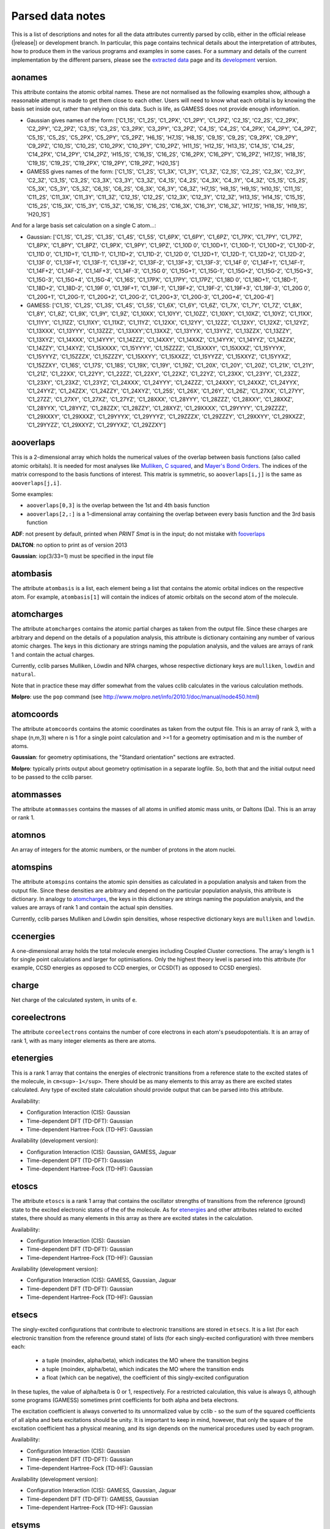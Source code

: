 .. index::
    module: data_notes

Parsed data notes
=================

This is a list of descriptions and notes for all the data attributes currently parsed by cclib, either in the official release (|release|) or development branch. In particular, this page contains technical details about the interpretation of attributes, how to produce them in the various programs and examples in some cases. For a summary and details of the current implementation by the different parsers, please see the `extracted data`_ page and its `development`_ version.

.. _`extracted data`: data.html
.. _`development`: data_dev.html

aonames
-------

This attribute contains the atomic orbital names. These are not normalised as the following examples show, although a reasonable attempt is made to get them close to each other. Users will need to know what each orbital is by knowing the basis set inside out, rather than relying on this data. Such is life, as GAMESS does not provide enough information.

* Gaussian gives names of the form: ['C1_1S', 'C1_2S', 'C1_2PX', 'C1_2PY', 'C1_2PZ', 'C2_1S', 'C2_2S', 'C2_2PX', 'C2_2PY', 'C2_2PZ', 'C3_1S', 'C3_2S', 'C3_2PX', 'C3_2PY', 'C3_2PZ', 'C4_1S', 'C4_2S', 'C4_2PX', 'C4_2PY', 'C4_2PZ', 'C5_1S', 'C5_2S', 'C5_2PX', 'C5_2PY', 'C5_2PZ', 'H6_1S', 'H7_1S', 'H8_1S', 'C9_1S', 'C9_2S', 'C9_2PX', 'C9_2PY', 'C9_2PZ', 'C10_1S', 'C10_2S', 'C10_2PX', 'C10_2PY', 'C10_2PZ', 'H11_1S', 'H12_1S', 'H13_1S', 'C14_1S', 'C14_2S', 'C14_2PX', 'C14_2PY', 'C14_2PZ', 'H15_1S', 'C16_1S', 'C16_2S', 'C16_2PX', 'C16_2PY', 'C16_2PZ', 'H17_1S', 'H18_1S', 'C19_1S', 'C19_2S', 'C19_2PX', 'C19_2PY', 'C19_2PZ', 'H20_1S']
* GAMESS gives names of the form: ['C1_1S', 'C1_2S', 'C1_3X', 'C1_3Y', 'C1_3Z', 'C2_1S', 'C2_2S', 'C2_3X', 'C2_3Y', 'C2_3Z', 'C3_1S', 'C3_2S', 'C3_3X', 'C3_3Y', 'C3_3Z', 'C4_1S', 'C4_2S', 'C4_3X', 'C4_3Y', 'C4_3Z', 'C5_1S', 'C5_2S', 'C5_3X', 'C5_3Y', 'C5_3Z', 'C6_1S', 'C6_2S', 'C6_3X', 'C6_3Y', 'C6_3Z', 'H7_1S', 'H8_1S', 'H9_1S', 'H10_1S', 'C11_1S', 'C11_2S', 'C11_3X', 'C11_3Y', 'C11_3Z', 'C12_1S', 'C12_2S', 'C12_3X', 'C12_3Y', 'C12_3Z', 'H13_1S', 'H14_1S', 'C15_1S', 'C15_2S', 'C15_3X', 'C15_3Y', 'C15_3Z', 'C16_1S', 'C16_2S', 'C16_3X', 'C16_3Y', 'C16_3Z', 'H17_1S', 'H18_1S', 'H19_1S', 'H20_1S']

And for a large basis set calculation on a single C atom...:

* Gaussian: ['C1_1S', 'C1_2S', 'C1_3S', 'C1_4S', 'C1_5S', 'C1_6PX', 'C1_6PY', 'C1_6PZ', 'C1_7PX', 'C1_7PY', 'C1_7PZ', 'C1_8PX', 'C1_8PY', 'C1_8PZ', 'C1_9PX', 'C1_9PY', 'C1_9PZ', 'C1_10D 0', 'C1_10D+1', 'C1_10D-1', 'C1_10D+2', 'C1_10D-2', 'C1_11D 0', 'C1_11D+1', 'C1_11D-1', 'C1_11D+2', 'C1_11D-2', 'C1_12D 0', 'C1_12D+1', 'C1_12D-1', 'C1_12D+2', 'C1_12D-2', 'C1_13F 0', 'C1_13F+1', 'C1_13F-1', 'C1_13F+2', 'C1_13F-2', 'C1_13F+3', 'C1_13F-3', 'C1_14F 0', 'C1_14F+1', 'C1_14F-1', 'C1_14F+2', 'C1_14F-2', 'C1_14F+3', 'C1_14F-3', 'C1_15G 0', 'C1_15G+1', 'C1_15G-1', 'C1_15G+2', 'C1_15G-2', 'C1_15G+3', 'C1_15G-3', 'C1_15G+4', 'C1_15G-4', 'C1_16S', 'C1_17PX', 'C1_17PY', 'C1_17PZ', 'C1_18D 0', 'C1_18D+1', 'C1_18D-1', 'C1_18D+2', 'C1_18D-2', 'C1_19F 0', 'C1_19F+1', 'C1_19F-1', 'C1_19F+2', 'C1_19F-2', 'C1_19F+3', 'C1_19F-3', 'C1_20G 0', 'C1_20G+1', 'C1_20G-1', 'C1_20G+2', 'C1_20G-2', 'C1_20G+3', 'C1_20G-3', 'C1_20G+4', 'C1_20G-4']
* GAMESS: ['C1_1S', 'C1_2S', 'C1_3S', 'C1_4S', 'C1_5S', 'C1_6X', 'C1_6Y', 'C1_6Z', 'C1_7X', 'C1_7Y', 'C1_7Z', 'C1_8X', 'C1_8Y', 'C1_8Z', 'C1_9X', 'C1_9Y', 'C1_9Z', 'C1_10XX', 'C1_10YY', 'C1_10ZZ', 'C1_10XY', 'C1_10XZ', 'C1_10YZ', 'C1_11XX', 'C1_11YY', 'C1_11ZZ', 'C1_11XY', 'C1_11XZ', 'C1_11YZ', 'C1_12XX', 'C1_12YY', 'C1_12ZZ', 'C1_12XY', 'C1_12XZ', 'C1_12YZ', 'C1_13XXX', 'C1_13YYY', 'C1_13ZZZ', 'C1_13XXY','C1_13XXZ', 'C1_13YYX', 'C1_13YYZ', 'C1_13ZZX', 'C1_13ZZY', 'C1_13XYZ', 'C1_14XXX', 'C1_14YYY', 'C1_14ZZZ', 'C1_14XXY', 'C1_14XXZ', 'C1_14YYX', 'C1_14YYZ', 'C1_14ZZX', 'C1_14ZZY', 'C1_14XYZ', 'C1_15XXXX', 'C1_15YYYY', 'C1_15ZZZZ', 'C1_15XXXY', 'C1_15XXXZ', 'C1_15YYYX', 'C1_15YYYZ', 'C1_15ZZZX', 'C1_15ZZZY', 'C1_15XXYY', 'C1_15XXZZ', 'C1_15YYZZ', 'C1_15XXYZ', 'C1_15YYXZ', 'C1_15ZZXY', 'C1_16S', 'C1_17S', 'C1_18S', 'C1_19X', 'C1_19Y', 'C1_19Z', 'C1_20X', 'C1_20Y', 'C1_20Z', 'C1_21X', 'C1_21Y', 'C1_21Z', 'C1_22XX', 'C1_22YY', 'C1_22ZZ', 'C1_22XY', 'C1_22XZ', 'C1_22YZ', 'C1_23XX', 'C1_23YY', 'C1_23ZZ', 'C1_23XY', 'C1_23XZ', 'C1_23YZ', 'C1_24XXX', 'C1_24YYY', 'C1_24ZZZ', 'C1_24XXY', 'C1_24XXZ', 'C1_24YYX', 'C1_24YYZ', 'C1_24ZZX', 'C1_24ZZY', 'C1_24XYZ', 'C1_25S', 'C1_26X', 'C1_26Y', 'C1_26Z', 'C1_27XX', 'C1_27YY', 'C1_27ZZ', 'C1_27XY', 'C1_27XZ', 'C1_27YZ', 'C1_28XXX', 'C1_28YYY', 'C1_28ZZZ', 'C1_28XXY', 'C1_28XXZ', 'C1_28YYX', 'C1_28YYZ', 'C1_28ZZX', 'C1_28ZZY', 'C1_28XYZ', 'C1_29XXXX', 'C1_29YYYY', 'C1_29ZZZZ', 'C1_29XXXY', 'C1_29XXXZ', 'C1_29YYYX', 'C1_29YYYZ', 'C1_29ZZZX', 'C1_29ZZZY', 'C1_29XXYY', 'C1_29XXZZ', 'C1_29YYZZ', 'C1_29XXYZ', 'C1_29YYXZ', 'C1_29ZZXY']

aooverlaps
----------

This is a 2-dimensional array which holds the numerical values of the overlap between basis functions (also called atomic orbitals). It is needed for most analyses like `Mulliken`_, `C squared`_, and `Mayer's Bond Orders`_. The indices of the matrix correspond to the basis functions of interest. This matrix is symmetric, so ``aooverlaps[i,j]`` is the same as ``aooverlaps[j,i]``.

Some examples:

* ``aooverlaps[0,3]`` is the overlap between the 1st and 4th basis function
* ``aooverlaps[2,:]`` is a 1-dimensional array containing the overlap between every basis function and the 3rd basis function

**ADF**: not present by default, printed when `PRINT Smat` is in the input; do not mistake with `fooverlaps`_

**DALTON**: no option to print as of version 2013

**Gaussian**: iop(3/33=1) must be specified in the input file

.. _`Mulliken`: methods.html#mulliken-population-analysis-mpa
.. _`C squared`: methods.html#c-squared-population-analysis-cspa
.. _`Mayer's Bond Orders`: methods.html#mayer-s-bond-orders

atombasis
---------

The attribute ``atombasis`` is a list, each element being a list that contains the atomic orbital indices on the respective atom. For example, ``atombasis[1]`` will contain the indices of atomic orbitals on the second atom of the molecule.

.. index::
    single: properties; atoimcharges (attribute)

atomcharges
-----------

The attribute ``atomcharges`` contains the atomic partial charges as taken from the output file. Since these charges are arbitrary and depend on the details of a population analysis, this attribute is dictionary containing any number of various atomic charges. The keys in this dictionary are strings naming the population analysis, and the values are arrays of rank 1 and contain the actual charges.

Currently, cclib parses Mulliken, Löwdin and NPA charges, whose respective dictionary keys are ``mulliken``, ``lowdin`` and ``natural``.

Note that in practice these may differ somewhat from the values cclib calculates in the various calculation methods.

**Molpro**: use the ``pop`` command (see http://www.molpro.net/info/2010.1/doc/manual/node450.html)

atomcoords
----------

The attribute ``atomcoords`` contains the atomic coordinates as taken from the output file. This is an array of rank 3, with a shape (n,m,3) where n is 1 for a single point calculation and >=1 for a geometry optimisation and m is the number of atoms. 

**Gaussian**: for geometry optimisations, the "Standard orientation" sections are extracted.

**Molpro**: typically prints output about geometry optimisation in a separate logfile. So, both that and the initial output need to be passed to the cclib parser.

atommasses
----------

The attribute ``atommasses`` contains the masses of all atoms in unified atomic mass units, or Daltons (Da). This is an array or rank 1.

atomnos
-------

An array of integers for the atomic numbers, or the number of protons in the atom nuclei.

atomspins
---------

The attribute ``atomspins`` contains the atomic spin densities as calculated in a population analysis and taken from the output file. Since these densities are arbitrary and depend on the particular population analysis, this attribute is dictionary. In analogy to `atomcharges`_, the keys in this dictionary are strings naming the population analysis, and the values are arrays of rank 1 and contain the actual spin densities.

Currently, cclib parses Mulliken and Löwdin spin densities, whose respective dictionary keys are ``mulliken`` and ``lowdin``.

.. index::
    single: energy; ccenergies (attribute)

ccenergies
----------

A one-dimensional array holds the total molecule energies including Coupled Cluster corrections. The array's length is 1 for single point calculations and larger for optimisations. Only the highest theory level is parsed into this attribute (for example, CCSD energies as opposed to CCD energies, or CCSD(T) as opposed to CCSD energies).

charge
------

Net charge of the calculated system, in units of ``e``.

coreelectrons
-------------

The attribute ``coreelectrons`` contains the number of core electrons in each atom's pseudopotentials. It is an array of rank 1, with as many integer elements as there are atoms.

etenergies
----------

This is a rank 1 array that contains the energies of electronic transitions from a reference state to the excited states of the molecule, in ``cm<sup>-1</sup>``. There should be as many elements to this array as there are excited states calculated. Any type of excited state calculation should provide output that can be parsed into this attribute.

Availability:

* Configuration Interaction (CIS): Gaussian
* Time-dependent DFT (TD-DFT): Gaussian
* Time-dependent Hartree-Fock (TD-HF): Gaussian

Availability (development version):

* Configuration Interaction (CIS): Gaussian, GAMESS, Jaguar
* Time-dependent DFT (TD-DFT): Gaussian
* Time-dependent Hartree-Fock (TD-HF): Gaussian

etoscs
------

The attribute ``etoscs`` is a rank 1 array that contains the oscillator strengths of transitions from the reference (ground) state to the excited electronic states of the of the molecule. As for `etenergies`_ and other attributes related to excited states, there should as many elements in this array as there are excited states in the calculation.

Availability:

* Configuration Interaction (CIS): Gaussian
* Time-dependent DFT (TD-DFT): Gaussian
* Time-dependent Hartree-Fock (TD-HF): Gaussian

Availability (development version):

* Configuration Interaction (CIS): GAMESS, Gaussian, Jaguar
* Time-dependent DFT (TD-DFT): Gaussian
* Time-dependent Hartree-Fock (TD-HF): Gaussian

etsecs
------

The singly-excited configurations that contribute to electronic transitions are stored in ``etsecs``. It is a list (for each electronic transition from the reference ground state) of lists (for each singly-excited configuration) with three members each:

 * a tuple (moindex, alpha/beta), which indicates the MO where the transition begins
 * a tuple (moindex, alpha/beta), which indicates the MO where the transition ends
 * a float (which can be negative), the coefficient of this singly-excited configuration

In these tuples, the value of alpha/beta is 0 or 1, respectively. For a restricted calculation, this value is always 0, although some programs (GAMESS) sometimes print coefficients for both alpha and beta electrons.

The excitation coefficient is always converted to its unnormalized value by cclib - so the sum of the squared coefficients of all alpha and beta excitations should be unity. It is important to keep in mind, however, that only the square of the excitation coefficient has a physical meaning, and its sign depends on the numerical procedures used by each program.

Availability:

* Configuration Interaction (CIS): Gaussian
* Time-dependent DFT (TD-DFT): Gaussian
* Time-dependent Hartree-Fock (TD-HF): Gaussian

Availability (development version):

* Configuration Interaction (CIS): GAMESS, Gaussian, Jaguar
* Time-dependent DFT (TD-DFT): GAMESS, Gaussian
* Time-dependent Hartree-Fock (TD-HF): Gaussian

etsyms
------

The attributes ``etsyms`` is a list containing the symmetries (strings) of the excited states found in the calculation. As for `etenergies`_ and other attributes related to excited states, there should be as many elements in this list as there are excited states in the calculation.

Note that while the symmetry descriptions start with the string ``Singlet`` or ``Triplet``, the exact format differs between programs.

Availability:

* Configuration Interaction (CIS): Gaussian
* Time-dependent DFT (TD-DFT): Gaussian
* Time-dependent Hartree-Fock (TD-HF): Gaussian

Availability:

* Configuration Interaction (CIS): GAMESS, Gaussian, Jaguar
* Time-dependent DFT (TD-DFT): Gaussian
* Time-dependent Hartree-Fock (TD-HF): Gaussian

fonames
-------

ADF uses symmetry-adapted fragment orbitals (SFOs) as its basis. These SFOs are generally orthonormal linear combinations of atomic orbitals. This makes it difficult to determine which individual atomic orbitals form the basis in calculations that have any symmetry. In addition, ADF allows "fragment" calculations which use the molecular orbitals of the fragments (FOs, or fragment orbitals) for building up the calculated molecular orbitals.

The difficulty in handling the basis for a molecule with symmetry and the availability of extra information in the fragment calculations makes using `aonames`_ (as specified for the other formats) inappropriate, except for certain circumstances. Therefore, an extra member called fonames is available for the adfparser.

Some examples:

``C1+C4_1S+1S`` - Orbitals from carbon 1 and carbon 4 can interact, and their ``1S`` orbitals mix in a positive manner

``C1+C4_1Px-1Px`` - Orbitals from carbon 1 and carbon 4 can interact, and their ``1Px`` orbitals mix in a negative manner

``bdt1_37A`` - Molecular orbital 37A from the fragment bdt1

**ADF**: There are no required inputfile options for fonames to be supported; however, if one wishes to have SFOs map directly to atomic basis functions, there are two requirements. First, the ``Symmetry NOSYM`` option must be given to force ADF to not linearly combine atomic orbitals into SFOs. Second, fragment calculations cannot be done (for obvious reasons). Also, it is suggested that ``Eigval 99999 99999`` be put into an ``Eprint`` block of the input file of a spin-restricted calculation so that every molecular orbital energy will be printed.

fooverlaps
----------

This is a 2-dimensional array that holds numerical values for the spacial overlap between basis functions. It is very similar to `aooverlaps`_, but differs because of the way ADF performs the calculation (see below for more details). The matrix indices correspond to the fragment orbitals; see the examples listed for `aonames`_.

**Background**

ADF uses symmetry-adapted fragment orbitals (SFOs) as its basis. These SFOs are generally orthonormal linear combinations of atomic orbitals. This makes it difficult to determine which individual atomic orbitals form the basis in calculations that have any symmetry. In addition, ADF allows "fragment" calculations which use the molecular orbitals of the fragments (FOs, or fragment orbitals) for building up the calculated molecular orbitals.

The difficulty in handling the basis for a molecule with symmetry and the availability of extra information in the fragment calculations makes using aooverlaps (as specified for the other formats) inappropriate, except for certain circumstances. Therefore, an extra member called fooverlaps is available for the ADF parser.

**ADF**: There are no required inputfile options for fooverlaps to be supported; however, if one wishes to have SFOs map directly to atomic basis functions, there are two requirements. First, the ``Symmetry NOSYM`` option must be given to force ADF to not linearly combine atomic orbitals into SFOs. Second, fragment calculations cannot be done (for obvious reasons). Also, it is suggested that ``Eigval 99999 99999`` be put into an ``Eprint`` block of the input file of a spin-restricted calculation so that every molecular orbital energy will be printed.

.. index::
    single: basis sets; gbasis (attribute)

gbasis
------

This attribute stores information about the Gaussian basis functions that were used in the calculation, per atom using the same conventions as [http://pyquante.sf.net PyQuante]. Specifically, ``gbasis`` is a list of lists iterating over atoms and Gaussian basis functions. The elements (basis functions) are tuples of length 2 consisting of orbital type (e.g. 'S', 'P' or 'D') and a list (per contracted GTO) of tuples of size 2 consisting of the exponent and coefficient. Confused? Well, here's ``gbasis`` for a molecule consisting of a single C atom with a STO-3G basis:

..

    [ # per atom
        [
            ('S', [
                (71.616837, 0.154329),
                (13.045096, 0.535328),
                (3.530512, 0.444635),
                ]),
            ('S', [
                (2.941249, -0.099967),
                (0.683483, 0.399513),
                (0.222290, 0.700115),
                ]),
            ('P', [
                (2.941249, 0.155916),
                (0.683483, 0.607684),
                (0.222290, 0.391957),
                ]),
        ]
    ]

For D and F functions there is an important distinction between pure (5D, 7F) or Cartesian (6D, 10F) functions. PyQuante can only handle Cartesian functions, but we should extract this information in any case, and perhaps work to extend the PyQuante basis set format to include this.

**Gaussian**: the `GFINPUT`_ keyword should normally be used (`GFPRINT`_ gives equivalent information in a different format and is supported in cclib after v1.2).

**GAMESS/GAMESS-UK**: no special keywords are required, but the basis is only available for symmetry inequivalent atoms. There does not seem to be any way to get GAMESS to say which atoms are related through symmetry. As a result, if you want to get basis set info for every atom, you need to reduce the symmetry to C1.

**Jaguar**: for more information see manual (for example at http://yfaat.ch.huji.ac.il/jaguar-help/mand.html#114223)

**ORCA**: include ``Print[ P_Basis ] 2`` in the ``output`` block

.. _`GFINPUT`: http://www.gaussian.com/g_tech/g_ur/k_gfinput.htm
.. _`GFPRINT`: http://www.gaussian.com/g_tech/g_ur/k_gfprint.htm

.. index::
    single: geomtry optimisation; geotargets (attribute)

geotargets
----------

Geotargets are the target values of the criteria used to determine whether a geometry optimisation has converged. The targets are stored in an array of length ``n``, where ``n`` is the number of targets, and the actual values of these criteria are stored for every optimisation step in the attribute `geovalues`_. Note that cclib does not carry information about the meaning of these criteria, and it is up to the user to interpret the values properly for a particular program. Below we provide some details for several parsers, but it is always a good idea to refer to the source documentation.

In some special cases, the values in ``geotargets`` will be `numpy.inf`_.

**GAMESS UK**: the criteria used for geometry convergence are based on the ``TOL`` parameter, which can be set using the ``XTOLL`` directive. The fault value of this parameter and the conditions required for convergence vary among the various optimisation strategies (see the `GAMESS-UK manual section on controlling optimisation`_ for details). In ``OPTIMIZE`` mode, ``TOL`` defaults to 0.003 and the conditions are,

    - maximum change in variables below TOL,
    - average change in variables smaller than TOL * 2/3,
    - maximum gradient below TOL * 1/4,
    - average gradient below TOL * 1/6.

.. _`GAMESS-UK manual section on controlling optimisation`:http://www.cfs.dl.ac.uk/docs/html/part4/node14.html 

**Jaguar** has several geometry convergence criteria,

    * gconv1: maximum element of gradient (4.5E-04)
    * gconv2: rms of gradient elements (3.0E-04)
    * gconv5: maximum element of nuclear displacement (1.8E-03)
    * gconv6: rms of nuclear displacement elements (1.2E-03)
    * gconv7: difference between final energies from previous and current geometry optimisation iterations (5.0E-05)

Note that a value for gconv7 is not available until the second iteration, so it is set to zero in the first element of `geovalues`_.

**Molpro** has custom convergence criteria, as described in the `manual`_:

    The standard MOLPRO convergency criterion requires the maximum component of the gradient to be less then :math:`3 \cdot 10^{-4}` [a.u.] and the maximum energy change to be less than :math:`1 \cdot 10^{-6}` [H] or the maximum component of the gradient to be less then $ 3 \cdot 10^{-4}$ [a.u.] and the maximum component of the step to be less then :math:`3 \cdot 10^{-4}` [a.u.]. 

.. _`manual`: https://www.molpro.net/info/2012.1/doc/manual/node592.html

**ORCA** tracks the change in energy as well as RMS and maximum gradients and displacements. As of version 3.0, an optimisation is considered converged when all the tolerances are met, and there are four exceptions:

    * the energy is within 25x the tolerance and all other criteria are met
    * the gradients are overachieved (1/3 of the tolerance) and displacements are reasonable (at most 3x the tolerance)
    * the displacements are overachieved (1/3 of the tolerance) and the gradients are reasonable (at most 3x the tolerance)
    * the energy gradients and internal coordinates are converged (bond distances, angles, dihedrals and impropers)

**Psi** normally tracks five different values, as described `in the documentation`_, but their use various depending on the strategy employed. The default strategy (QCHEM) check whether the maximum force is converged and if the maximum energy change or displacement is converged. Additionally, to aid with flat potential energy surfaces, convergence is as assumed when the root mean square force converged to 0.01 of its default target. Note that Psi print values even for targets that are not being used -- in these cases the targets are parsed as `numpy.inf`_ so that they can still be used (any value will be converged).

.. _`in the documentation`: http://sirius.chem.vt.edu/psi4manual/latest/optking.html

.. _`numpy.inf`: http://docs.scipy.org/doc/numpy-1.8.1/user/misc.html#ieee-754-floating-point-special-values

.. index::
    single: geomtry optimisation; geovalues (attribute)

geovalues
---------

These are the current values for the criteria used to determine whether a geometry has converged in the course of a geometry optimisation. It is an array of dimensions ``m x n``, where ``m`` is the number of geometry optimisation iterations and ``n`` the number of target criteria.

Note that many programs print atomic coordinates before and after a geomtry optimisation, which means that there will not necessarily be ``m`` elements in ``atomcoords``_.

If the optimisation has finished successfully, the values in the last row should be smaller than the values in geotargets_ (unless the convergence criteria require otherwise).

hessian
-------

An array of rank 1 that contains the elements of [http://en.wikipedia.org/wiki/Hessian_matrix hessian] or the force constant matrix. Only the lower triangular part of the 3Nx3N matrix is stored (this may change in the future, maybe also only the force-constant , unwighted matrix will be parsed).

* currently available only in ``Molpro``

.. index::
    single: molecular orbitals; homos (attribute)

homos
-----

A 1D array that holds the indexes of the highest occupied molecular orbitals (HOMOs), which contains one element for restricted and two elements for unrestricted calculations. These indexes can be applied to other attributes describing molecular orbitals, such as `moenergies`_ and `mocoeffs`_.

.. index::
    single: molecular orbitals; mocoeffs (attribute)

mocoeffs
--------

A list of rank 2 arrays containing the molecular orbital (MO) coefficients. The list is of length 1 for restricted calculations, but length 2 for unrestricted calculations. For the array(s) in the list, the first axis corresponds to molecular orbitals, and the second corresponds to basis functions.

Examples:

* ``mocoeffs[0][2,5]`` -- The coefficient of the 6th basis function of the 3rd alpha molecular orbital
* ``mocoeffs[1][:,0]`` -- An array of the 1st basis function coefficients for the every beta molecular orbital

Note: For restricted calculation, ``mocoeffs`` is still a list, but it only contains a single rank 2 array so you access the matrix with mocoeffs[0].

**GAMESS-UK** - the `FORMAT HIGH`_ directive needs to be included if you want information on all of the eigenvalues to be available. In versions before 8.0 for unrestricted calculations, ``FORMAT HIGH`` does not increase the number of orbitals for which the molecular orbital coefficents are printed, so that there may be more orbital information on the alpha orbitals compared to the beta orbitals, and as a result the extra beta molecular orbital coefficients for which information is not available will be padded out with zeros by cclib.

**Molpro** - does not print MO coefficients at all by default, and you must add in the input ``GPRINT,ORBITALS``. What's more, this prints only the occupied orbitals, and to get virtuals add also ``ORBPTIN,NVIRT``, where ``NVIRT`` is how many virtuals to print (can be a large number like 99999 to print all).

.. index::
    single: molecular orbitals; moenergies (attribute)

moenergies
----------

A list of rank 1 arrays containing the molecular orbital energies in eV. The list is of length 1 for restricted calculations, but length 2 for unrestricted calculations.

**GAMESS-UK**: similar to `mocoeffs`_, the directive `FORMAT HIGH`_ needs to be used if you want all of the eigenvalues printed.

**Jaguar**: the first ten virtual orbitals are printed by default. In order to print more, use the ``ipvirt`` keyword, with ``ipvirt=-1`` printing all virtual orbitals.

.. _`FORMAT HIGH`: http://www.cfs.dl.ac.uk/docs/html/part3/node8.html#SECTION00083000000000000000

.. index::
    single: properties; moments (attribute)

moments
-------

This attribute contains the dipole moment vector and any higher electrostatic multipole moments for the whole molecule. It comprises a list of one dimensional arrays,

* the first is the reference point used in the multipole expansion, which is normally the center of mass,
* the second is the dipole moment vector, in Debyes (:math:`\mathbf{\mathrm{D}}`),
* the third array contains the raw molecular quadrupole moments in lexicographical order, that is the XX, XY, XZ, YY, YZ and ZZ moments, in Buckinghams (:math:`\mathbf{\mathrm{B}}`),
* any further arrays contain the raw molecular multipole moments of higher rank, in lexicographical order and in units of :math:`\mathbf{\mathrm{D}} \cdot Å^{L-1} = 10^{-10} \mathrm{esu} \cdot Å^L`

Note that by default cclib will provide the last moments printed, if several are printed in the course of a geometry optimisation or other job type involving several more than one geometry. For post-Hartree-Fock calculations, such as MP2 or coupled cluster, the uncorrelated moments are reported if none are printed for the final wavefunction.

.. index::
    single: molecular orbitals; mosyms (attribute)

mosyms
------

For unrestricted calculations, this is a list of two lists containing alpha and beta symmetries (i.e. ``[[alpha_syms],[beta_syms]]``) containing strings for the orbital symmetries, arranged in order of energy. In a restricted calculation, there is only one nested list (``[[syms]]``).

The symmetry labels are normalised and cclib reports standard symmetry names:

    ======= ======= ======= ==========  ==================          ======
    cclib   ADF     GAMESS  GAMESS-UK   Gaussian                    Jaguar
    ======= ======= ======= ==========  ==================          ======
    A       A       A       a           A                           A
    A1      A1      A1      a1          A1                          A1
    Ag      A.g     AG      ag          AG                          Ag
    A'      AA      A'      a'          A'                          Ap
    A"      AAA     A' '    a" or a' '  A"                          App
    A1'     AA1     A1'     a1'         A1'                         A1p
    A1"     AAA1    A1"     a1"         A1"                         A1pp
    sigma   Sigma                       SG                          
    pi      Pi                          PI                          
    phi     Phi                         PHI (inferred)              
    delta   Delta                       DLTA but DLTU/DLTG          
    sigma.g Sigma.g                     SGG                         
    ======= ======= ======= ==========  ==================          ======

* ADF - the full list can be found [http://www.scm.com/Doc/Doc2005.01/ADF/ADFUsersGuide/page339.html here].
* GAMESS-UK - to get the list, 'grep "data yr" input.m' if you have access to the source. Note that for E, it's split into "e1+" and "e1-" for instance.
* Jaguar - to get the list, look at the examples in schrodinger/jaguar-whatever/samples if you have access to Jaguar. Note that for E, it's written as E1pp/Ap, for instance.
* NWChem - if molecular symmetry is turned off or set to C1, symmetry adaption for orbitals is also deactivated, and can be explicitely turned on with `adapt on` in the SCF block

Developers:
* The use of a function with doctests for each of these cases is recommended, to make sure that the conversion is robust. There is a prototype called normalisesym() in logfileparser.py which should be overwritten in the subclasses if necessary (there is a unittest to make sure that this has been done).
* The character tables [http://www.mpip-mainz.mpg.de/~gelessus/group.html here] may be useful in determining the correspondence between the labels used by the comp chem package and the commonly-used symbols.

.. index::
    single: energy; mpenergies (attribute)

mpenergies
----------

The attribute ``mpenergies`` holds the total molecule energies including Møller-Plesset correlation energy corrections in a two-dimensional array. The array's shape is (n,L), where ``n`` is 1 for single point calculations and larger for optimisations, and ``L`` is the order at which the correction is truncated. The order of elements is ascending, so a single point MP5 calculation will yield mpenergies as :math:`E_{MP2}, E_{MP3}, E_{MP4}, E_{MP5}`.

**ADF**: does not perform such calculations.

**GAMESS**: second-order corrections (MP2) are available in GAMESS-US, and MP2 through MP3 calculations in PC-GAMESS (use ``mplevl=n`` in the ``$contrl`` section).

**GAMESS-UK**: MP2 through MP3 corrections are available.

**Gaussian**: MP2 through MP5 energies are available using the ``MP`` keyword. For MP4 corrections, the energy with the most substitutions is used (SDTQ by default).

**Jaguar**: the LMP2 is available.

mult
----

The attribute ``mult`` is an integer and represents the spin multiplicity of the calculated system, which in turn is the total spin plus one.

natom
-----

``Natom`` is an integer, the number of atoms treated in the calculation.

.. index::
    single: basis sets; nbasis (attribute)

nbasis
------

An integer representing the number of basis functions used in the calculation.

.. index::
    single: basis sets; nmo (attribute)

nmo
---

The number of molecular orbitals in the calculation. It is an integer and is typically equal to `nbasis`_, but may be less than this if a linear dependency was identified between the basis functions.

Commands to get information on all orbitals:

**GAMESS-UK**: only usually prints information on the 5 lowest virtual orbitals. "FORMAT HIGH" should make it do this for all of the orbitals, although GAMESS-UK 7.0 has a bug that means that this only works for restricted calculations.

**Jaguar**: the first ten virtual orbitals are printed by default; in order to print more of them, use the ``ipvirt`` keyword in the input file, with ``ipvirt=-1`` printing all virtual orbitals (see the [http://www.pdc.kth.se/doc/jaguar4.1/html/manual/mang.html#644675 manual] for more information).

optdone
-------

Flags whether a geometry optimisation has completed. Currently this attribute is a single Boolean value, which is set to True when the final `atomcoords`_ represent a converged geometry optimisation. In the future, ``optdone`` will be a list that indexes which elements of `atomcoords`_ represent converged geometries. This functionality can be used starting from version 1.3, from the command line by passing the ``--future`` option to ``ccget``,

.. code-block:: bash

    $ ccget optdone data/Gaussian/basicGaussian09/dvb_gopt.out 
    Attempting to parse data/Gaussian/basicGaussian09/dvb_gopt.out
    optdone:
    True

    $ ccget --future optdone data/Gaussian/basicGaussian09/dvb_gopt.out 
    Attempting to parse data/Gaussian/basicGaussian09/dvb_gopt.out
    optdone:
    [4]

or by providing the corresponding argument to ``ccopen``,

.. code-block:: python

    from cclib.parser import ccopen
    parser = ccopen("filename", optdone_as_list=True) # could also do future=True instead of optdone_as_list
    data = parser.parse()

scfenergies
-----------

An array containing the converged SCF energies of the calculation, in eV. For an optimisation log file, there will be as many elements in this array as there were optimisation steps.

**Molpro**: typically prints output about geometry optimisation in a separate logfile. So, both that and the initial output need to be passed to the cclib parser.

scftargets
----------

Target thesholds for determining whether the current SCF run has converged, stored in a ``n x m`` array, where ``n`` is the number of geometry optimisation steps (1 for a single point calculation) and ``m`` is the number of criteria. The criteria vary between programs, and depending on the program they may be constant for the whole of a geometry optimisation or they may change between optimisation steps. A more complete description for each program follows.

**ADF**: There are two convergence criteria which are controlled by ``SCFcnv`` in the `CONVERGE subkey of the SCF block`_.

* The maximum element of the commutator of the Fock matrix and P-matrix needs to be below ``SCFcnv``.
* The norm of the same matrix needs to be below ``10*SCFcnv``.

This hard target is normally used for single point calculations and the last step of geometry optimisations, and it defaults to 1.0E-6. There is also a soft target ``scfconv2`` that defaults to 1.0E-3, which can be switched on and is used by ADF automatically in some cases such as the first step in a geometry optimization.

For intermediate steps in a geometry optimisation the situation is more complicated and depends on the gradient and the integration accuracy. A post on the ADF user's forum revealed that it is calculated as follows:

.. math:: \mathrm{new\,criteria} = max( \mathrm{SCFcnv}, \, min(\mathrm{old\,criteria}, \, \mathrm{grdmax}/30, 10^{-\mathrm{accint}})) ),

where ``old criteria`` is the initial value or from the previous geometry cycle, ``grdmax`` is the maximum gradient from the last geometry step and ``accint`` is the current integration accuracy.

.. _`CONVERGE subkey of the SCF block`: http://www.scm.com/Doc/Doc2014/ADF/ADFUsersGuide/page235.html#keyscheme%20INTEGRATION

**GAMESS**: Two criteria are, the maximum and root-mean-square (RMS) density matrix change, are used with a default starting value of 5.0E-05. It seems these values can change over the course of a geometry optimisation. ROHF calculations use SQCDF instead of the standard RMS change.

**GAMESS-UK**: According to `the manual`_, convergence is determined by convergence of density matrix elements. The default value for SCF is 1E-5, but it appears to be 1E-7 for geoopts.

.. _`the manual`: http://www.cfs.dl.ac.uk/docs/html/part4/node6.html

**Gaussian**: normally three criteria are used.

* The RMS change in the density matrix elements, with a default of 1.0E-4 (1.0E-8 for geo opts).
* Maximum change in the density matrix elements, with a default of 1.0E-2 (1.0E-6 for geo opts).
* The change in energy, with a default threshold of 5.0E-05 (1.0E-06 for geo opts).

**Jaguar 4.2**: The targets in Jaguar 4.2 (based on the manual) depend on whether the job is a geometry optimisation or not. For geometry optimisations and hyper/polarisability calculation, the RMS change in the density matrix elements is used as a criterion (controlled by the ``dconv`` keyword), with a default of 5.0E6.
The energy convergence criterion (keyword ``econv``) is ignored for geometry optimisation calculations but is used for SCF calculations, and the default in this case is 5.0E5, except for hyper/polarisability calcualtions where it is 1.0E6.

scfvalues
---------

The attribute ``scfvalues`` is a list of arrays of dimension ``n x m`` (one element for each step in a geometry optimisation), where ``n`` is the number of SCF cycles required for convergence and ``m`` is the number of SCF convergence target criteria. For some packages, you may need to include a directive to make sure that SCF convergence information is printed to the log file

**Gaussian**: requires the `route section`_ to start with #P

.. _`route section`: http://www.gaussian.com/g_tech/g_ur/k_route.htm

**GAMESS-UK**: convergence information is printed only for the first optimisation step by default, but can be forced at all steps by adding ``IPRINT SCF`` to the input file.

vibdisps
--------

The attribute ``vibdisps`` stores the Cartesian displacement vectors from the output of a vibrational frequency calculation. It is a rank 3 array having dimensions ``M x N x 3``, where ``M`` is the number of normal modes and ``N`` is the number of atoms. ``M`` is typically ``3N-6`` (``3N-5`` for linear molecules).
